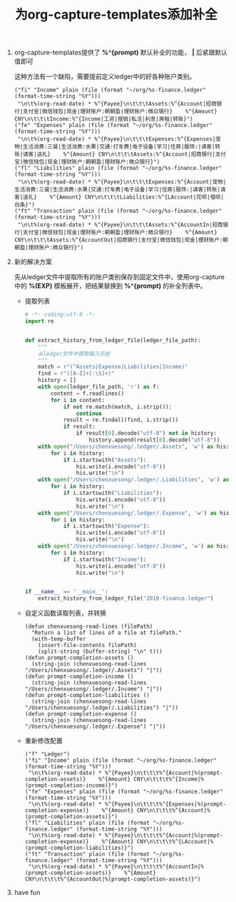 #+LATEX_HEADER: \usepackage{fontspec}
#+LATEX_HEADER: \setmainfont{Songti SC}
#+STARTUP: indent
#+STARTUP: hidestars
#+OPTIONS: ^:nil toc:nil
#+JEKYLL_CATEGORIES: emacs
#+JEKYLL_TAGS: ledger org
#+JEKYLL_COMMENTS: true
#+TITLE: 为org-capture-templates添加补全
1. org-capture-templates提供了 *%^{prompt)* 默认补全的功能， *|* 后紧跟默认值即可

   这种方法有一个缺陷，需要提前定义ledger中的好各种账户类别。
   #+BEGIN_SRC elisp
     ("fi" "Income" plain (file (format "~/org/%s-finance.ledger" (format-time-string "%Y")))
      "\n\t%(org-read-date) * %^{Payee}\n\t\t\tAssets:%^{Account|招商银行|支付宝|微信钱包|现金|理财账户:朝朝盈|理财账户:微众银行}    %^{Amount} CNY\n\t\t\tIncome:%^{Income|工资|报销|私活|利息|房租|转账}")
     ("fe" "Expenses" plain (file (format "~/org/%s-finance.ledger" (format-time-string "%Y")))
      "\n\t%(org-read-date) * %^{Payee}\n\t\t\tExpenses:%^{Expenses|宠物|生活消费:三餐|生活消费:水果|交通:打车费|电子设备|学习|住房|服饰:|请客|转账|请客|送礼}    %^{Amount} CNY\n\t\t\tAssets:%^{Account|招商银行|支付宝|微信钱包|现金|理财账户:朝朝盈|理财账户:微众银行}")
     ("fl" "Liabilities" plain (file (format "~/org/%s-finance.ledger" (format-time-string "%Y")))
      "\n\t%(org-read-date) * %^{Payee}\n\t\t\tExpenses:%^{Account|宠物|生活消费:三餐|生活消费:水果|交通:打车费|电子设备|学习|住房|服饰:|请客|转账|请客|送礼}    %^{Amount} CNY\n\t\t\tLiabilities:%^{LAccount|花呗|借呗|白条}")
     ("ft" "Transaction" plain (file (format "~/org/%s-finance.ledger" (format-time-string "%Y")))
      "\n\t%(org-read-date) * %^{Payee}\n\t\t\tAssets:%^{AccountIn|招商银行|支付宝|微信钱包|现金|理财账户:朝朝盈|理财账户:微众银行}    %^{Amount} CNY\n\t\t\tAssets:%^{AccountOut|招商银行|支付宝|微信钱包|现金|理财账户:朝朝盈|理财账户:微众银行}")
   #+END_SRC
2. 新的解决方案

   先从ledger文件中提取所有的账户类别保存到固定文件中，使用org-capture中的 *%(EXP)* 模板展开，把结果替换到 *%^{prompt)* 的补全列表中。

   - 提取列表
     #+BEGIN_SRC python
       # -*- coding:utf-8 -*-
       import re


       def extract_history_from_ledger_file(ledger_file_path):
           """
           从ledger文件中提取输入历史
           """
           match = r"(^Assets|Expense|Liabilities|Income)"
           find = r"([A-Z]+[:\S]+)"
           history = []
           with open(ledger_file_path, 'r') as f:
               content = f.readlines()
               for i in content:
                   if not re.match(match, i.strip()):
                       continue
                   result = re.findall(find, i.strip())
                   if result:
                       if result[0].decode("utf-8") not in history:
                           history.append(result[0].decode("utf-8"))
           with open("/Users/chenxuesong/.ledger/.Assets", 'w') as his:
               for i in history:
                   if i.startswith("Assets"):
                       his.write(i.encode("utf-8"))
                       his.write("\n")
           with open("/Users/chenxuesong/.ledger/.Liabilities", 'w') as his:
               for i in history:
                   if i.startswith("Liabilities"):
                       his.write(i.encode("utf-8"))
                       his.write("\n")
           with open("/Users/chenxuesong/.ledger/.Expense", 'w') as his:
               for i in history:
                   if i.startswith("Expense"):
                       his.write(i.encode("utf-8"))
                       his.write("\n")
           with open("/Users/chenxuesong/.ledger/.Income", 'w') as his:
               for i in history:
                   if i.startswith("Income"):
                       his.write(i.encode("utf-8"))
                       his.write("\n")


       if __name__ == '__main__':
           extract_history_from_ledger_file("2019-finance.ledger")
     #+END_SRC
   - 自定义函数读取列表，并转换
     #+BEGIN_SRC elisp
         (defun chenxuesong-read-lines (filePath)
           "Return a list of lines of a file at filePath."
           (with-temp-buffer
             (insert-file-contents filePath)
             (split-string (buffer-string) "\n" t)))
         (defun prompt-completion-assets ()
           (string-join (chenxuesong-read-lines "/Users/chenxuesong/.ledger/.Assets") "|"))
         (defun prompt-completion-income ()
           (string-join (chenxuesong-read-lines "/Users/chenxuesong/.ledger/.Income") "|"))
         (defun prompt-completion-liabilities ()
           (string-join (chenxuesong-read-lines "/Users/chenxuesong/.ledger/.Liabilities") "|"))
         (defun prompt-completion-expense ()
           (string-join (chenxuesong-read-lines "/Users/chenxuesong/.ledger/.Expense") "|"))
       #+END_SRC
   - 重新修改配置
     #+BEGIN_SRC elisp
            ("f" "Ledger")
            ("fi" "Income" plain (file (format "~/org/%s-finance.ledger" (format-time-string "%Y")))
             "\n\t%(org-read-date) * %^{Payee}\n\t\t\t%^{Account|%(prompt-completion-assets)}    %^{Amount} CNY\n\t\t\t%^{Income|%(prompt-completion-income)}")
            ("fe" "Expenses" plain (file (format "~/org/%s-finance.ledger" (format-time-string "%Y")))
             "\n\t%(org-read-date) * %^{Payee}\n\t\t\t%^{Expenses|%(prompt-completion-expense)}    %^{Amount} CNY\n\t\t\t%^{Account|%(prompt-completion-assets)}")
            ("fl" "Liabilities" plain (file (format "~/org/%s-finance.ledger" (format-time-string "%Y")))
             "\n\t%(org-read-date) * %^{Payee}\n\t\t\t%^{Account|%(prompt-completion-expense)}    %^{Amount} CNY\n\t\t\t%^{LAccount|%(prompt-completion-liabilities)}")
            ("ft" "Transaction" plain (file (format "~/org/%s-finance.ledger" (format-time-string "%Y")))
             "\n\t%(org-read-date) * %^{Payee}\n\t\t\t%^{AccountIn|%(prompt-completion-assets)}    %^{Amount} CNY\n\t\t\t%^{AccountOut|%(prompt-completion-assets)}") 
          #+END_SRC
3. have fun
   [[file:../images/capture-prompt.png]]
